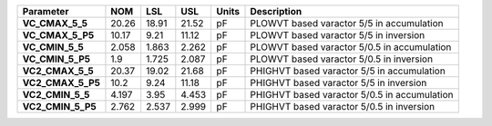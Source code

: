 .. list-table::
   :header-rows: 1
   :stub-columns: 1


   * - Parameter
     - NOM
     - LSL
     - USL
     - Units
     - Description

   * - VC\_CMAX\_5\_5
     - 20.26
     - 18.91
     - 21.52
     - pF
     - PLOWVT based varactor 5/5 in accumulation

   * - VC\_CMAX\_5\_P5
     - 10.17
     - 9.21
     - 11.12
     - pF
     - PLOWVT based varactor 5/5 in inversion

   * - VC\_CMIN\_5\_5
     - 2.058
     - 1.863
     - 2.262
     - pF
     - PLOWVT based varactor 5/0.5 in accumulation

   * - VC\_CMIN\_5\_P5
     - 1.9
     - 1.725
     - 2.087
     - pF
     - PLOWVT based varactor 5/0.5 in inversion

   * - VC2\_CMAX\_5\_5
     - 20.37
     - 19.02
     - 21.68
     - pF
     - PHIGHVT based varactor 5/5 in accumulation

   * - VC2\_CMAX\_5\_P5
     - 10.2
     - 9.24
     - 11.18
     - pF
     - PHIGHVT based varactor 5/5 in inversion

   * - VC2\_CMIN\_5\_5
     - 4.197
     - 3.95
     - 4.453
     - pF
     - PHIGHVT based varactor 5/0.5 in accumulation

   * - VC2\_CMIN\_5\_P5
     - 2.762
     - 2.537
     - 2.999
     - pF
     - PHIGHVT based varactor 5/0.5 in inversion

